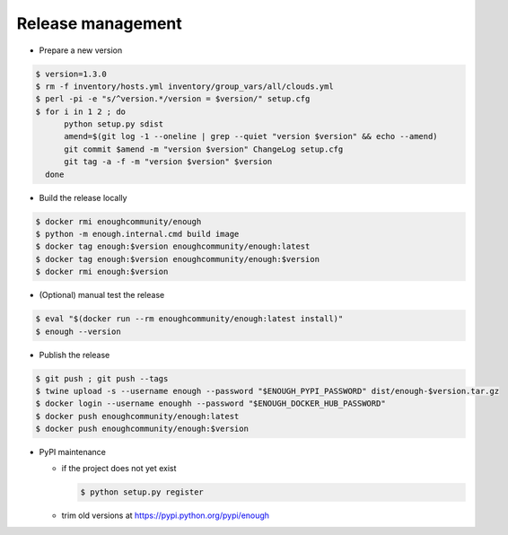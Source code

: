 Release management
==================

* Prepare a new version

.. code:: sh

 $ version=1.3.0
 $ rm -f inventory/hosts.yml inventory/group_vars/all/clouds.yml
 $ perl -pi -e "s/^version.*/version = $version/" setup.cfg
 $ for i in 1 2 ; do
       python setup.py sdist
       amend=$(git log -1 --oneline | grep --quiet "version $version" && echo --amend)
       git commit $amend -m "version $version" ChangeLog setup.cfg
       git tag -a -f -m "version $version" $version
   done

* Build the release locally

.. code:: sh

 $ docker rmi enoughcommunity/enough
 $ python -m enough.internal.cmd build image
 $ docker tag enough:$version enoughcommunity/enough:latest
 $ docker tag enough:$version enoughcommunity/enough:$version
 $ docker rmi enough:$version

* (Optional) manual test the release

.. code:: sh

  $ eval "$(docker run --rm enoughcommunity/enough:latest install)"
  $ enough --version

* Publish the release

.. code:: sh

 $ git push ; git push --tags
 $ twine upload -s --username enough --password "$ENOUGH_PYPI_PASSWORD" dist/enough-$version.tar.gz
 $ docker login --username enoughh --password "$ENOUGH_DOCKER_HUB_PASSWORD"
 $ docker push enoughcommunity/enough:latest
 $ docker push enoughcommunity/enough:$version

* PyPI maintenance

  * if the project does not yet exist

    .. code:: sh

     $ python setup.py register
  * trim old versions at https://pypi.python.org/pypi/enough
